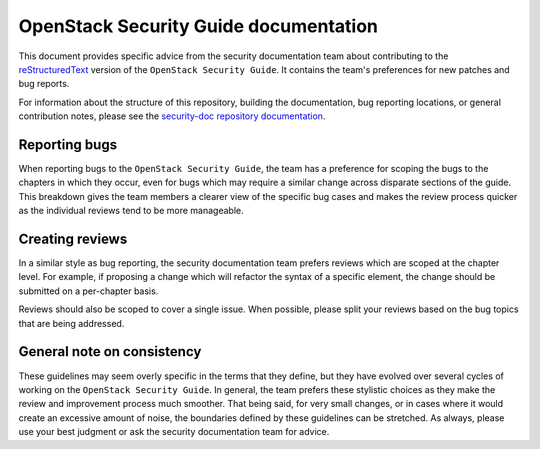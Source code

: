 OpenStack Security Guide documentation
======================================

This document provides specific advice from the security documentation
team about contributing to the
`reStructuredText <http://www.sphinx-doc.org/en/stable/rest.html>`_
version of the ``OpenStack Security Guide``. It contains the team's
preferences for new patches and bug reports.

For information about the structure of this repository, building the
documentation, bug reporting locations, or general contribution notes,
please see the
`security-doc repository documentation <https://github.com/openstack/security-doc/>`_.

Reporting bugs
--------------

When reporting bugs to the ``OpenStack Security Guide``, the team has a
preference for scoping the bugs to the chapters in which they occur,
even for bugs which may require a similar change across disparate
sections of the guide. This breakdown gives the team members a clearer
view of the specific bug cases and makes the review process quicker as
the individual reviews tend to be more manageable.

Creating reviews
----------------

In a similar style as bug reporting, the security documentation team
prefers reviews which are scoped at the chapter level. For example, if
proposing a change which will refactor the syntax of a specific
element, the change should be submitted on a per-chapter basis.

Reviews should also be scoped to cover a single issue. When possible,
please split your reviews based on the bug topics that are being
addressed.

General note on consistency
---------------------------

These guidelines may seem overly specific in the terms that they
define, but they have evolved over several cycles of working on the
``OpenStack Security Guide``. In general, the team prefers these stylistic
choices as they make the review and improvement process much smoother.
That being said, for very small changes, or in cases where it would
create an excessive amount of noise, the boundaries defined by these
guidelines can be stretched. As always, please use your best judgment
or ask the security documentation team for advice.
